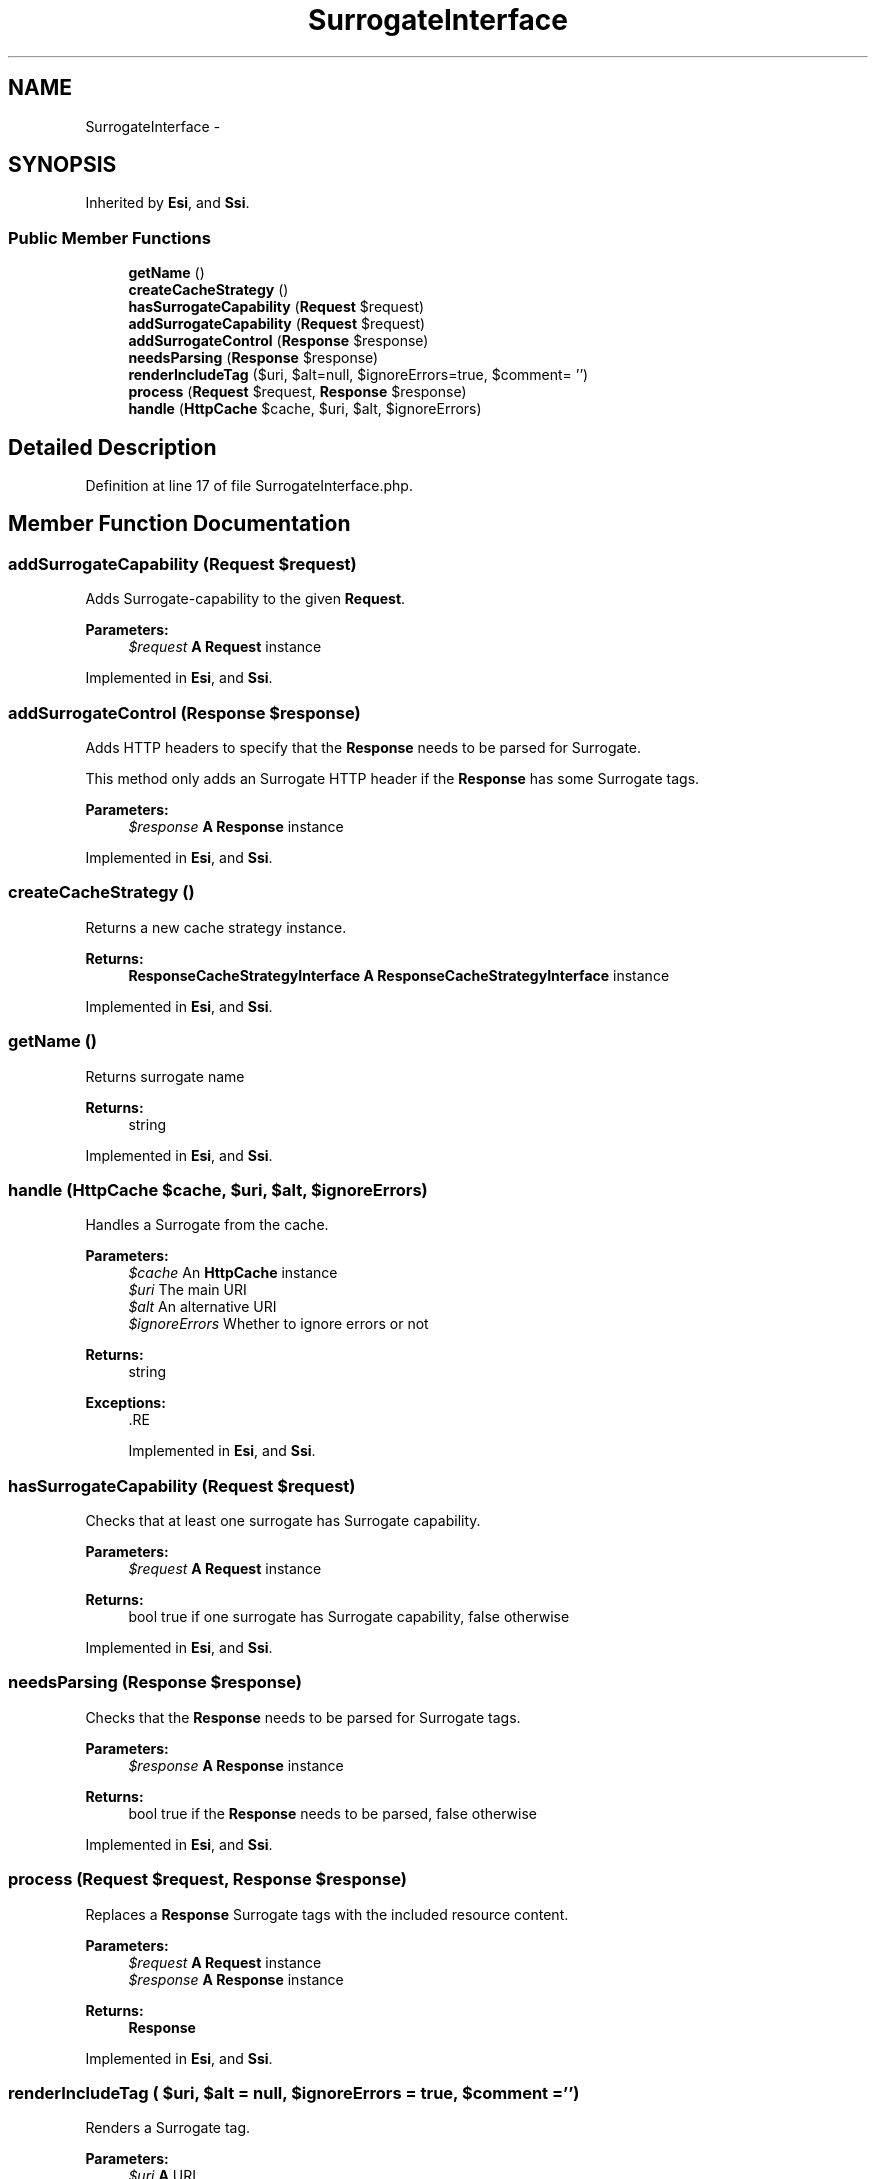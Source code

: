 .TH "SurrogateInterface" 3 "Tue Apr 14 2015" "Version 1.0" "VirtualSCADA" \" -*- nroff -*-
.ad l
.nh
.SH NAME
SurrogateInterface \- 
.SH SYNOPSIS
.br
.PP
.PP
Inherited by \fBEsi\fP, and \fBSsi\fP\&.
.SS "Public Member Functions"

.in +1c
.ti -1c
.RI "\fBgetName\fP ()"
.br
.ti -1c
.RI "\fBcreateCacheStrategy\fP ()"
.br
.ti -1c
.RI "\fBhasSurrogateCapability\fP (\fBRequest\fP $request)"
.br
.ti -1c
.RI "\fBaddSurrogateCapability\fP (\fBRequest\fP $request)"
.br
.ti -1c
.RI "\fBaddSurrogateControl\fP (\fBResponse\fP $response)"
.br
.ti -1c
.RI "\fBneedsParsing\fP (\fBResponse\fP $response)"
.br
.ti -1c
.RI "\fBrenderIncludeTag\fP ($uri, $alt=null, $ignoreErrors=true, $comment= '')"
.br
.ti -1c
.RI "\fBprocess\fP (\fBRequest\fP $request, \fBResponse\fP $response)"
.br
.ti -1c
.RI "\fBhandle\fP (\fBHttpCache\fP $cache, $uri, $alt, $ignoreErrors)"
.br
.in -1c
.SH "Detailed Description"
.PP 
Definition at line 17 of file SurrogateInterface\&.php\&.
.SH "Member Function Documentation"
.PP 
.SS "addSurrogateCapability (\fBRequest\fP $request)"
Adds Surrogate-capability to the given \fBRequest\fP\&.
.PP
\fBParameters:\fP
.RS 4
\fI$request\fP \fBA\fP \fBRequest\fP instance 
.RE
.PP

.PP
Implemented in \fBEsi\fP, and \fBSsi\fP\&.
.SS "addSurrogateControl (\fBResponse\fP $response)"
Adds HTTP headers to specify that the \fBResponse\fP needs to be parsed for Surrogate\&.
.PP
This method only adds an Surrogate HTTP header if the \fBResponse\fP has some Surrogate tags\&.
.PP
\fBParameters:\fP
.RS 4
\fI$response\fP \fBA\fP \fBResponse\fP instance 
.RE
.PP

.PP
Implemented in \fBEsi\fP, and \fBSsi\fP\&.
.SS "createCacheStrategy ()"
Returns a new cache strategy instance\&.
.PP
\fBReturns:\fP
.RS 4
\fBResponseCacheStrategyInterface\fP \fBA\fP \fBResponseCacheStrategyInterface\fP instance 
.RE
.PP

.PP
Implemented in \fBEsi\fP, and \fBSsi\fP\&.
.SS "getName ()"
Returns surrogate name
.PP
\fBReturns:\fP
.RS 4
string 
.RE
.PP

.PP
Implemented in \fBEsi\fP, and \fBSsi\fP\&.
.SS "handle (\fBHttpCache\fP $cache,  $uri,  $alt,  $ignoreErrors)"
Handles a Surrogate from the cache\&.
.PP
\fBParameters:\fP
.RS 4
\fI$cache\fP An \fBHttpCache\fP instance 
.br
\fI$uri\fP The main URI 
.br
\fI$alt\fP An alternative URI 
.br
\fI$ignoreErrors\fP Whether to ignore errors or not
.RE
.PP
\fBReturns:\fP
.RS 4
string
.RE
.PP
\fBExceptions:\fP
.RS 4
\fI\fP .RE
.PP

.PP
Implemented in \fBEsi\fP, and \fBSsi\fP\&.
.SS "hasSurrogateCapability (\fBRequest\fP $request)"
Checks that at least one surrogate has Surrogate capability\&.
.PP
\fBParameters:\fP
.RS 4
\fI$request\fP \fBA\fP \fBRequest\fP instance
.RE
.PP
\fBReturns:\fP
.RS 4
bool true if one surrogate has Surrogate capability, false otherwise 
.RE
.PP

.PP
Implemented in \fBEsi\fP, and \fBSsi\fP\&.
.SS "needsParsing (\fBResponse\fP $response)"
Checks that the \fBResponse\fP needs to be parsed for Surrogate tags\&.
.PP
\fBParameters:\fP
.RS 4
\fI$response\fP \fBA\fP \fBResponse\fP instance
.RE
.PP
\fBReturns:\fP
.RS 4
bool true if the \fBResponse\fP needs to be parsed, false otherwise 
.RE
.PP

.PP
Implemented in \fBEsi\fP, and \fBSsi\fP\&.
.SS "process (\fBRequest\fP $request, \fBResponse\fP $response)"
Replaces a \fBResponse\fP Surrogate tags with the included resource content\&.
.PP
\fBParameters:\fP
.RS 4
\fI$request\fP \fBA\fP \fBRequest\fP instance 
.br
\fI$response\fP \fBA\fP \fBResponse\fP instance
.RE
.PP
\fBReturns:\fP
.RS 4
\fBResponse\fP 
.RE
.PP

.PP
Implemented in \fBEsi\fP, and \fBSsi\fP\&.
.SS "renderIncludeTag ( $uri,  $alt = \fCnull\fP,  $ignoreErrors = \fCtrue\fP,  $comment = \fC''\fP)"
Renders a Surrogate tag\&.
.PP
\fBParameters:\fP
.RS 4
\fI$uri\fP \fBA\fP URI 
.br
\fI$alt\fP An alternate URI 
.br
\fI$ignoreErrors\fP Whether to ignore errors or not 
.br
\fI$comment\fP \fBA\fP comment to add as an esi:include tag
.RE
.PP
\fBReturns:\fP
.RS 4
string 
.RE
.PP

.PP
Implemented in \fBEsi\fP, and \fBSsi\fP\&.

.SH "Author"
.PP 
Generated automatically by Doxygen for VirtualSCADA from the source code\&.
